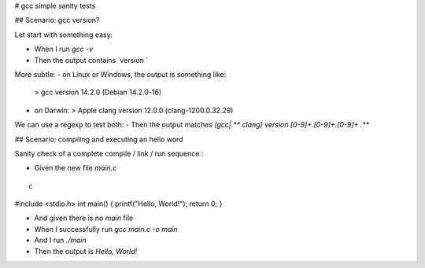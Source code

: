 # gcc simple sanity tests

## Scenario: gcc version?

Let start with something easy:

- When I run `gcc -v`

- Then the output contains `version `

More subtle:
- on Linux or Windows, the output is something like:
  > gcc version 14.2.0 (Debian 14.2.0-16)

- on Darwin:
  > Apple clang version 12.0.0 (clang-1200.0.32.29)

We can use a regexp to test both:
- Then the output matches `(gcc|.** clang) version [0-9]+\.[0-9]+\.[0-9]+ .**`

## Scenario: compiling and executing an hello word

Sanity check of a complete compile / link / run sequence :

- Given the new file `main.c`
::

    c
#include <stdio.h>
int main() {
printf("Hello, World!");
return 0;
}

- And given there is no `main` file

- When I successfully run `gcc main.c -o main`
- And  I run `./main`

- Then the output is `Hello, World!`
